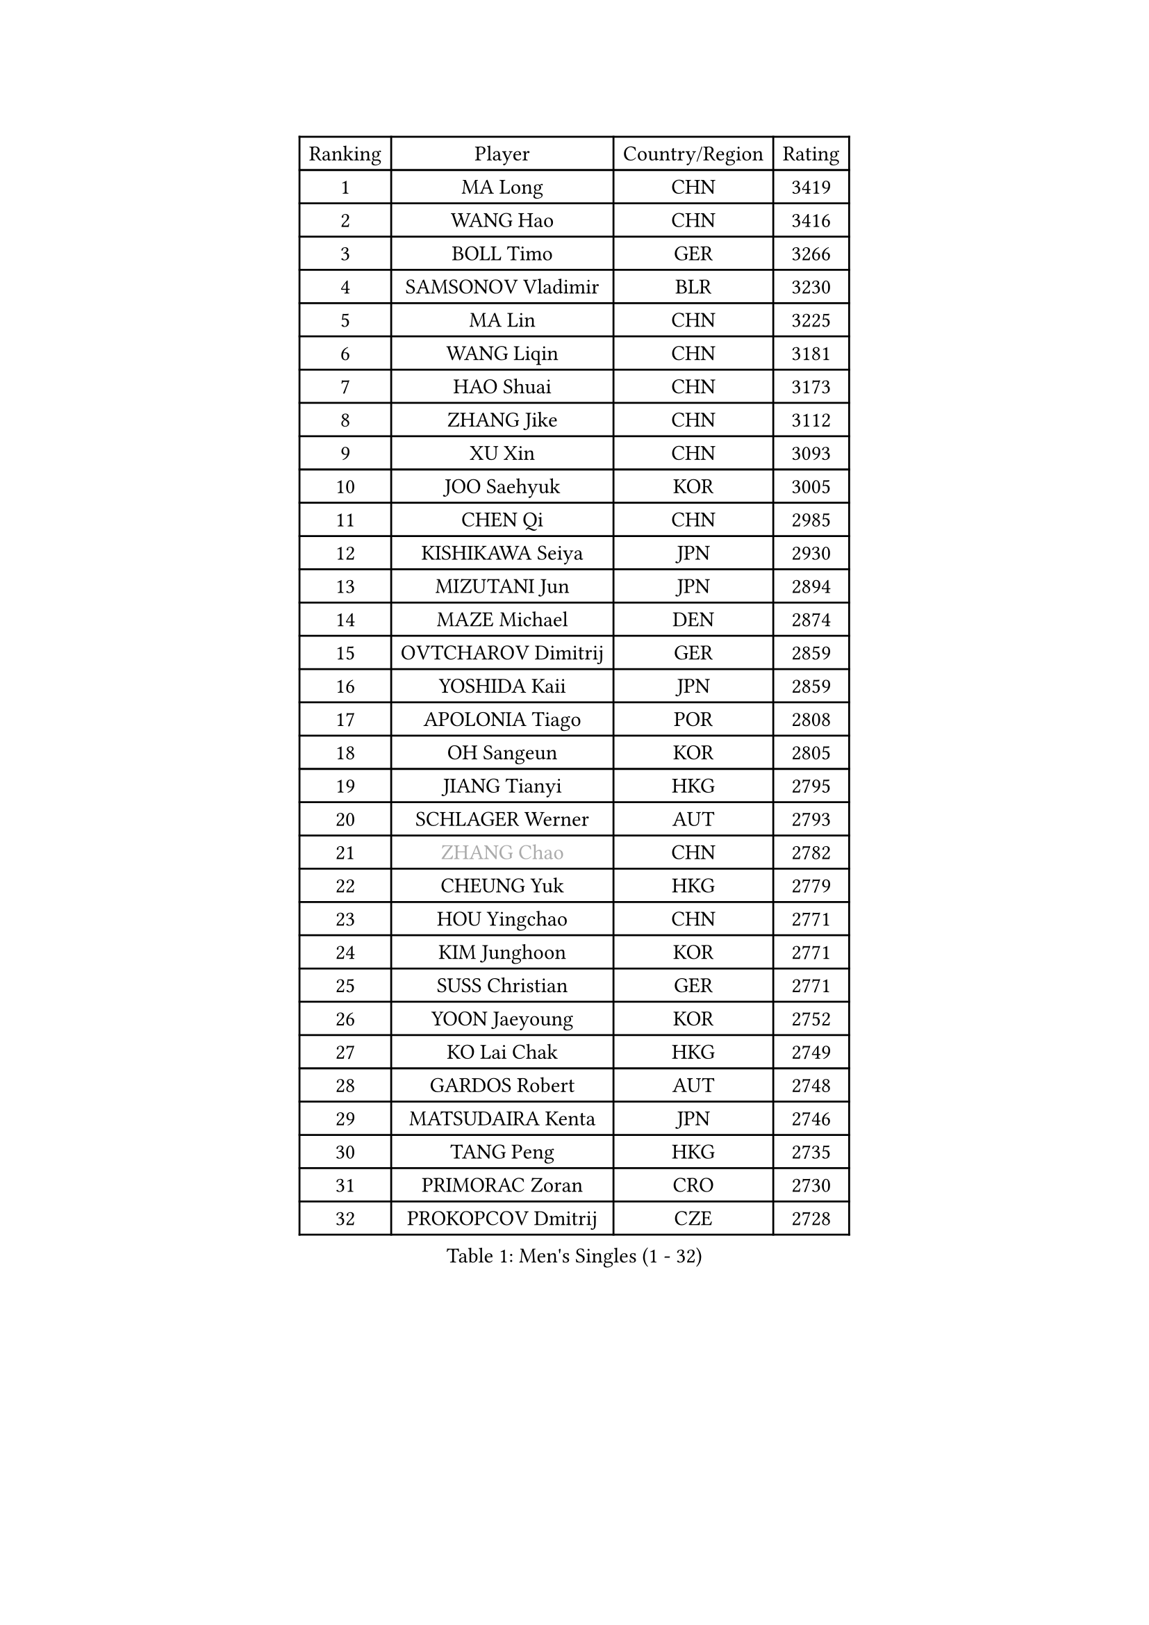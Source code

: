 
#set text(font: ("Courier New", "NSimSun"))
#figure(
  caption: "Men's Singles (1 - 32)",
    table(
      columns: 4,
      [Ranking], [Player], [Country/Region], [Rating],
      [1], [MA Long], [CHN], [3419],
      [2], [WANG Hao], [CHN], [3416],
      [3], [BOLL Timo], [GER], [3266],
      [4], [SAMSONOV Vladimir], [BLR], [3230],
      [5], [MA Lin], [CHN], [3225],
      [6], [WANG Liqin], [CHN], [3181],
      [7], [HAO Shuai], [CHN], [3173],
      [8], [ZHANG Jike], [CHN], [3112],
      [9], [XU Xin], [CHN], [3093],
      [10], [JOO Saehyuk], [KOR], [3005],
      [11], [CHEN Qi], [CHN], [2985],
      [12], [KISHIKAWA Seiya], [JPN], [2930],
      [13], [MIZUTANI Jun], [JPN], [2894],
      [14], [MAZE Michael], [DEN], [2874],
      [15], [OVTCHAROV Dimitrij], [GER], [2859],
      [16], [YOSHIDA Kaii], [JPN], [2859],
      [17], [APOLONIA Tiago], [POR], [2808],
      [18], [OH Sangeun], [KOR], [2805],
      [19], [JIANG Tianyi], [HKG], [2795],
      [20], [SCHLAGER Werner], [AUT], [2793],
      [21], [#text(gray, "ZHANG Chao")], [CHN], [2782],
      [22], [CHEUNG Yuk], [HKG], [2779],
      [23], [HOU Yingchao], [CHN], [2771],
      [24], [KIM Junghoon], [KOR], [2771],
      [25], [SUSS Christian], [GER], [2771],
      [26], [YOON Jaeyoung], [KOR], [2752],
      [27], [KO Lai Chak], [HKG], [2749],
      [28], [GARDOS Robert], [AUT], [2748],
      [29], [MATSUDAIRA Kenta], [JPN], [2746],
      [30], [TANG Peng], [HKG], [2735],
      [31], [PRIMORAC Zoran], [CRO], [2730],
      [32], [PROKOPCOV Dmitrij], [CZE], [2728],
    )
  )#pagebreak()

#set text(font: ("Courier New", "NSimSun"))
#figure(
  caption: "Men's Singles (33 - 64)",
    table(
      columns: 4,
      [Ranking], [Player], [Country/Region], [Rating],
      [33], [STEGER Bastian], [GER], [2720],
      [34], [PERSSON Jorgen], [SWE], [2717],
      [35], [LEE Jungwoo], [KOR], [2714],
      [36], [LI Ching], [HKG], [2712],
      [37], [GAO Ning], [SGP], [2711],
      [38], [KREANGA Kalinikos], [GRE], [2710],
      [39], [BAUM Patrick], [GER], [2708],
      [40], [CHUANG Chih-Yuan], [TPE], [2698],
      [41], [LI Ping], [QAT], [2680],
      [42], [GACINA Andrej], [CRO], [2666],
      [43], [KAN Yo], [JPN], [2664],
      [44], [RYU Seungmin], [KOR], [2659],
      [45], [CHEN Weixing], [AUT], [2658],
      [46], [#text(gray, "QIU Yike")], [CHN], [2652],
      [47], [LIN Ju], [DOM], [2647],
      [48], [GIONIS Panagiotis], [GRE], [2644],
      [49], [LEE Jungsam], [KOR], [2643],
      [50], [GERELL Par], [SWE], [2641],
      [51], [KIM Hyok Bong], [PRK], [2629],
      [52], [MATTENET Adrien], [FRA], [2627],
      [53], [RUBTSOV Igor], [RUS], [2603],
      [54], [CHO Eonrae], [KOR], [2597],
      [55], [SUCH Bartosz], [POL], [2583],
      [56], [SKACHKOV Kirill], [RUS], [2576],
      [57], [LUNDQVIST Jens], [SWE], [2575],
      [58], [WANG Zengyi], [POL], [2568],
      [59], [TUGWELL Finn], [DEN], [2567],
      [60], [KEINATH Thomas], [SVK], [2560],
      [61], [#text(gray, "KONG Linghui")], [CHN], [2559],
      [62], [#text(gray, "WALDNER Jan-Ove")], [SWE], [2551],
      [63], [TAN Ruiwu], [CRO], [2549],
      [64], [CRISAN Adrian], [ROU], [2539],
    )
  )#pagebreak()

#set text(font: ("Courier New", "NSimSun"))
#figure(
  caption: "Men's Singles (65 - 96)",
    table(
      columns: 4,
      [Ranking], [Player], [Country/Region], [Rating],
      [65], [HAN Jimin], [KOR], [2537],
      [66], [TOKIC Bojan], [SLO], [2527],
      [67], [CHTCHETININE Evgueni], [BLR], [2523],
      [68], [JANG Song Man], [PRK], [2520],
      [69], [KORBEL Petr], [CZE], [2511],
      [70], [OYA Hidetoshi], [JPN], [2501],
      [71], [ACHANTA Sharath Kamal], [IND], [2501],
      [72], [BLASZCZYK Lucjan], [POL], [2482],
      [73], [SMIRNOV Alexey], [RUS], [2482],
      [74], [LEE Jinkwon], [KOR], [2481],
      [75], [LEGOUT Christophe], [FRA], [2472],
      [76], [KIM Minseok], [KOR], [2469],
      [77], [MONTEIRO Thiago], [BRA], [2468],
      [78], [ELOI Damien], [FRA], [2468],
      [79], [FEJER-KONNERTH Zoltan], [GER], [2463],
      [80], [MONRAD Martin], [DEN], [2463],
      [81], [HE Zhiwen], [ESP], [2462],
      [82], [KOSOWSKI Jakub], [POL], [2454],
      [83], [KUZMIN Fedor], [RUS], [2453],
      [84], [BARDON Michal], [SVK], [2452],
      [85], [LEE Sang Su], [KOR], [2446],
      [86], [TAKAKIWA Taku], [JPN], [2443],
      [87], [CIOTI Constantin], [ROU], [2441],
      [88], [MA Liang], [SGP], [2433],
      [89], [SHIONO Masato], [JPN], [2432],
      [90], [SEO Hyundeok], [KOR], [2431],
      [91], [MACHADO Carlos], [ESP], [2427],
      [92], [LEUNG Chu Yan], [HKG], [2427],
      [93], [ILLAS Erik], [SVK], [2426],
      [94], [SVENSSON Robert], [SWE], [2426],
      [95], [PETO Zsolt], [SRB], [2425],
      [96], [BOBOCICA Mihai], [ITA], [2422],
    )
  )#pagebreak()

#set text(font: ("Courier New", "NSimSun"))
#figure(
  caption: "Men's Singles (97 - 128)",
    table(
      columns: 4,
      [Ranking], [Player], [Country/Region], [Rating],
      [97], [TORIOLA Segun], [NGR], [2420],
      [98], [CHIANG Peng-Lung], [TPE], [2417],
      [99], [HABESOHN Daniel], [AUT], [2415],
      [100], [SHMYREV Maxim], [RUS], [2412],
      [101], [#text(gray, "YANG Min")], [ITA], [2412],
      [102], [SAIVE Jean-Michel], [BEL], [2412],
      [103], [BURGIS Matiss], [LAT], [2410],
      [104], [MATSUDAIRA Kenji], [JPN], [2406],
      [105], [LIM Jaehyun], [KOR], [2405],
      [106], [PISTEJ Lubomir], [SVK], [2403],
      [107], [DRINKHALL Paul], [ENG], [2400],
      [108], [TOSIC Roko], [CRO], [2398],
      [109], [#text(gray, "LEI Zhenhua")], [CHN], [2397],
      [110], [CHIANG Hung-Chieh], [TPE], [2394],
      [111], [SHIMOYAMA Takanori], [JPN], [2393],
      [112], [GORAK Daniel], [POL], [2388],
      [113], [CHANG Yen-Shu], [TPE], [2381],
      [114], [LIVENTSOV Alexey], [RUS], [2378],
      [115], [KARAKASEVIC Aleksandar], [SRB], [2374],
      [116], [MONTEIRO Joao], [POR], [2372],
      [117], [RI Chol Guk], [PRK], [2372],
      [118], [FREITAS Marcos], [POR], [2359],
      [119], [HUANG Sheng-Sheng], [TPE], [2356],
      [120], [WU Chih-Chi], [TPE], [2355],
      [121], [WOSIK Torben], [GER], [2353],
      [122], [FEGERL Stefan], [AUT], [2344],
      [123], [YANG Zi], [SGP], [2341],
      [124], [ERLANDSEN Geir], [NOR], [2338],
      [125], [FILIMON Andrei], [ROU], [2337],
      [126], [BENTSEN Allan], [DEN], [2334],
      [127], [JAKAB Janos], [HUN], [2331],
      [128], [KONECNY Tomas], [CZE], [2328],
    )
  )